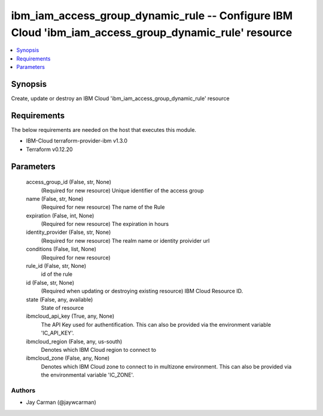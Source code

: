 
ibm_iam_access_group_dynamic_rule -- Configure IBM Cloud 'ibm_iam_access_group_dynamic_rule' resource
=====================================================================================================

.. contents::
   :local:
   :depth: 1


Synopsis
--------

Create, update or destroy an IBM Cloud 'ibm_iam_access_group_dynamic_rule' resource



Requirements
------------
The below requirements are needed on the host that executes this module.

- IBM-Cloud terraform-provider-ibm v1.3.0
- Terraform v0.12.20



Parameters
----------

  access_group_id (False, str, None)
    (Required for new resource) Unique identifier of the access group


  name (False, str, None)
    (Required for new resource) The name of the Rule


  expiration (False, int, None)
    (Required for new resource) The expiration in hours


  identity_provider (False, str, None)
    (Required for new resource) The realm name or identity proivider url


  conditions (False, list, None)
    (Required for new resource)


  rule_id (False, str, None)
    id of the rule


  id (False, str, None)
    (Required when updating or destroying existing resource) IBM Cloud Resource ID.


  state (False, any, available)
    State of resource


  ibmcloud_api_key (True, any, None)
    The API Key used for authentification. This can also be provided via the environment variable 'IC_API_KEY'.


  ibmcloud_region (False, any, us-south)
    Denotes which IBM Cloud region to connect to


  ibmcloud_zone (False, any, None)
    Denotes which IBM Cloud zone to connect to in multizone environment. This can also be provided via the environmental variable 'IC_ZONE'.













Authors
~~~~~~~

- Jay Carman (@jaywcarman)

